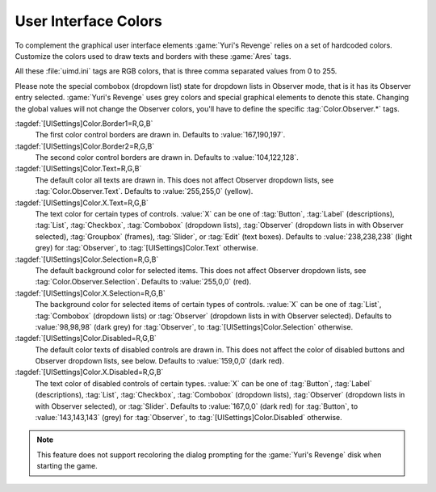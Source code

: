 .. index:: Interface; User interface colors

User Interface Colors
~~~~~~~~~~~~~~~~~~~~~

To complement the graphical user interface elements :game:`Yuri's Revenge`
relies on a set of hardcoded colors. Customize the colors used to draw texts and
borders with these :game:`Ares` tags.

All these :file:`uimd.ini` tags are RGB colors, that is three comma separated
values from 0 to 255.

Please note the special combobox (dropdown list) state for dropdown lists in
Observer mode, that is it has its Observer entry selected.
:game:`Yuri's Revenge` uses grey colors and special graphical elements to denote
this state. Changing the global values will not change the Observer colors,
you'll have to define the specific :tag:`Color.Observer.*` tags.

:tagdef:`[UISettings]Color.Border1=R,G,B`
  The first color control borders are drawn in. Defaults to
  :value:`167,190,197`.
:tagdef:`[UISettings]Color.Border2=R,G,B`
  The second color control borders are drawn in. Defaults to
  :value:`104,122,128`.
:tagdef:`[UISettings]Color.Text=R,G,B`
  The default color all texts are drawn in. This does not affect Observer
  dropdown lists, see :tag:`Color.Observer.Text`. Defaults to :value:`255,255,0`
  (yellow).
:tagdef:`[UISettings]Color.X.Text=R,G,B`
  The text color for certain types of controls. :value:`X` can be one of
  :tag:`Button`, :tag:`Label` (descriptions), :tag:`List`, :tag:`Checkbox`,
  :tag:`Combobox` (dropdown lists), :tag:`Observer` (dropdown lists in with
  Observer selected), :tag:`Groupbox` (frames), :tag:`Slider`, or :tag:`Edit`
  (text boxes). Defaults to :value:`238,238,238` (light grey) for
  :tag:`Observer`, to :tag:`[UISettings]Color.Text` otherwise.
:tagdef:`[UISettings]Color.Selection=R,G,B`
  The default background color for selected items. This does not affect Observer
  dropdown lists, see :tag:`Color.Observer.Selection`. Defaults to
  :value:`255,0,0` (red).
:tagdef:`[UISettings]Color.X.Selection=R,G,B`
  The background color for selected items of certain types of controls.
  :value:`X` can be one of :tag:`List`, :tag:`Combobox` (dropdown lists) or
  :tag:`Observer` (dropdown lists in with Observer selected). Defaults to
  :value:`98,98,98` (dark grey) for :tag:`Observer`, to
  :tag:`[UISettings]Color.Selection` otherwise.
:tagdef:`[UISettings]Color.Disabled=R,G,B`
  The default color texts of disabled controls are drawn in. This does not
  affect the color of disabled buttons and Observer dropdown lists, see below.
  Defaults to :value:`159,0,0` (dark red).
:tagdef:`[UISettings]Color.X.Disabled=R,G,B`
  The text color of disabled controls of certain types. :value:`X` can be one of
  :tag:`Button`, :tag:`Label` (descriptions), :tag:`List`, :tag:`Checkbox`,
  :tag:`Combobox` (dropdown lists), :tag:`Observer` (dropdown lists in with
  Observer selected), or :tag:`Slider`. Defaults to :value:`167,0,0` (dark red)
  for :tag:`Button`, to :value:`143,143,143` (grey) for :tag:`Observer`, to
  :tag:`[UISettings]Color.Disabled` otherwise.

.. note:: This feature does not support recoloring the dialog prompting for the
  \ :game:`Yuri's Revenge` disk when starting the game.

.. versionadded:: 0.2
